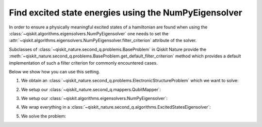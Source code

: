 .. _how-to-numpy:

Find excited state energies using the NumPyEigensolver
======================================================

In order to ensure a physically meaningful excited states of a hamiltonian are found when using the
:class:`~qiskit.algorithms.eigensolvers.NumPyEigensolver` one needs to set the
:attr:`~qiskit.algorithms.eigensolvers.NumPyEigensolver.filter_criterion` attribute
of the solver.

Subclasses of :class:`~qiskit_nature.second_q.problems.BaseProblem` in Qiskit Nature provide the
:meth:`~qiskit_nature.second_q.problems.BaseProblem.get_default_filter_criterion` method which
provides a default implementation of such a filter criterion for commonly encountered cases.

Below we show how you can use this setting.

1. We obtain an :class:`~qiskit_nature.second_q.problems.ElectronicStructureProblem`
   which we want to solve:

.. testcode::

   from qiskit_nature.second_q.drivers import PySCFDriver
   driver = PySCFDriver(atom="H 0 0 0; H 0 0 0.735", basis="sto-3g")
   problem = driver.run()

2. We setup our :class:`~qiskit_nature.second_q.mappers.QubitMapper`:

.. testcode::

    from qiskit_nature.second_q.mappers import JordanWignerMapper
    mapper = JordanWignerMapper()

3. We setup our :class:`~qiskit.algorithms.eigensolvers.NumPyEigensolver`:

.. testcode::

    from qiskit.algorithms.eigensolvers import NumPyEigensolver
    algo = NumPyEigensolver(k=100)
    algo.filter_criterion = problem.get_default_filter_criterion()

4. We wrap everything in a :class:`~qiskit_nature.second_q.algorithms.ExcitedStatesEigensolver`:

.. testcode::

    from qiskit_nature.second_q.algorithms import ExcitedStatesEigensolver
    solver = ExcitedStatesEigensolver(mapper, algo)

5. We solve the problem:

.. testcode::

    result = solver.solve(problem)

    print(f"Total ground state energy = {result.total_energies[0]:.4f}")
    print(f"Total first excited state energy = {result.total_energies[1]:.3f}")
    print(f"Total second excited state energy = {result.total_energies[2]:.3f}")

.. testoutput::

    Total ground state energy = -1.1373
    Total first excited state energy = -0.163
    Total second excited state energy = 0.495
